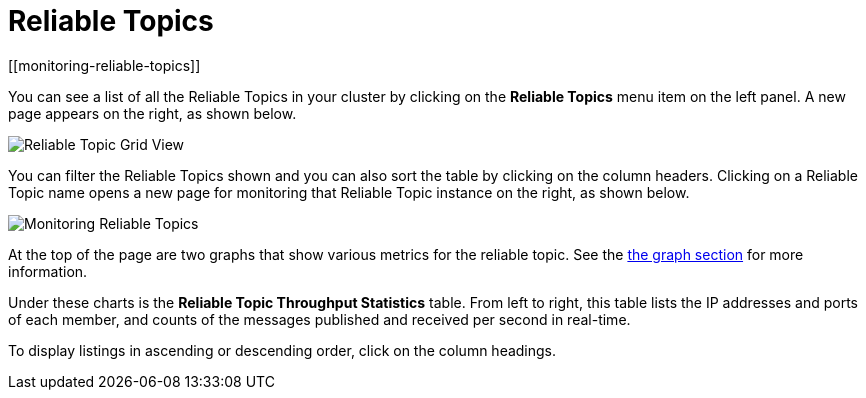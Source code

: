 = Reliable Topics
[[monitoring-reliable-topics]]

You can see a list of all the Reliable Topics in your cluster by
clicking on the **Reliable Topics** menu item on the left panel.
A new
page appears on the right, as shown below.

image:ROOT:ReliableTopicGridView.png[Reliable Topic Grid View]

You can filter the Reliable Topics shown and you can also sort
the table by clicking on the column headers. Clicking on
a Reliable Topic name opens a new page for monitoring that
Reliable Topic instance on the right, as shown below.

image:ROOT:MonitoringReliableTopics.png[Monitoring Reliable Topics]

At the top of the page are two graphs that show various metrics
for the reliable topic. See the xref:getting-started:graphs.adoc[the graph section] for more information.

Under these charts is the **Reliable Topic Throughput Statistics** table.
From left to right, this table lists the IP addresses and ports of
each member, and counts of the messages published and received per
second in real-time.

To display listings in ascending or descending order, click on the
column headings.
